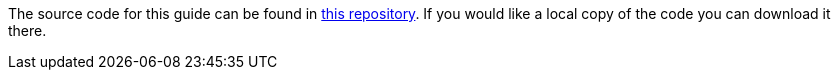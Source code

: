 The source code for this guide can be found in https://github.com/spring-guides/{project_id}[this repository^].
If you would like a local copy of the code you can download it there.